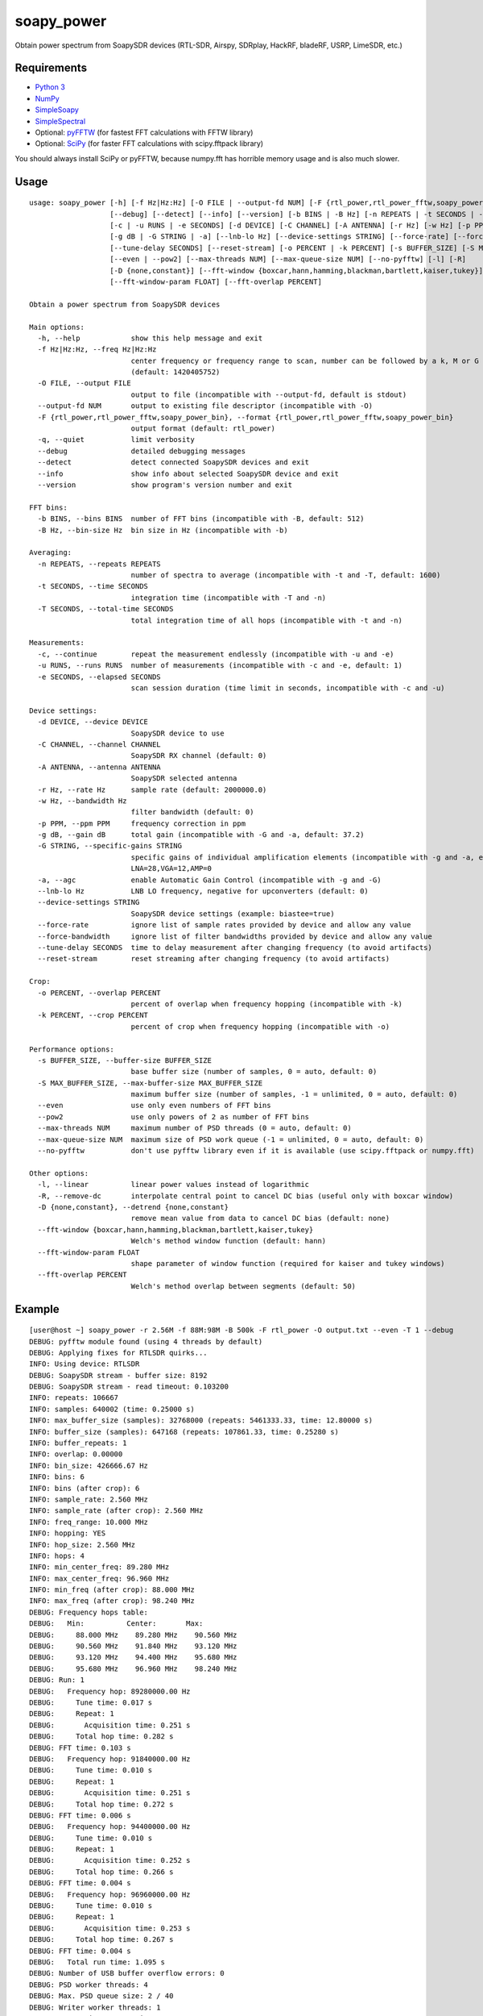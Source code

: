 soapy_power
===========

Obtain power spectrum from SoapySDR devices (RTL-SDR, Airspy, SDRplay, HackRF, bladeRF, USRP, LimeSDR, etc.)

Requirements
------------

- `Python 3 <https://www.python.org>`_
- `NumPy <http://www.numpy.org>`_
- `SimpleSoapy <https://github.com/xmikos/simplesoapy>`_
- `SimpleSpectral <https://github.com/xmikos/simplespectral>`_
- Optional: `pyFFTW <https://github.com/pyFFTW/pyFFTW>`_ (for fastest FFT calculations with FFTW library)
- Optional: `SciPy <https://www.scipy.org>`_ (for faster FFT calculations with scipy.fftpack library)

You should always install SciPy or pyFFTW, because numpy.fft has horrible
memory usage and is also much slower.

Usage
-----
::

    usage: soapy_power [-h] [-f Hz|Hz:Hz] [-O FILE | --output-fd NUM] [-F {rtl_power,rtl_power_fftw,soapy_power_bin}] [-q]
                       [--debug] [--detect] [--info] [--version] [-b BINS | -B Hz] [-n REPEATS | -t SECONDS | -T SECONDS]
                       [-c | -u RUNS | -e SECONDS] [-d DEVICE] [-C CHANNEL] [-A ANTENNA] [-r Hz] [-w Hz] [-p PPM]
                       [-g dB | -G STRING | -a] [--lnb-lo Hz] [--device-settings STRING] [--force-rate] [--force-bandwidth]
                       [--tune-delay SECONDS] [--reset-stream] [-o PERCENT | -k PERCENT] [-s BUFFER_SIZE] [-S MAX_BUFFER_SIZE]
                       [--even | --pow2] [--max-threads NUM] [--max-queue-size NUM] [--no-pyfftw] [-l] [-R]
                       [-D {none,constant}] [--fft-window {boxcar,hann,hamming,blackman,bartlett,kaiser,tukey}]
                       [--fft-window-param FLOAT] [--fft-overlap PERCENT]
    
    Obtain a power spectrum from SoapySDR devices
    
    Main options:
      -h, --help            show this help message and exit
      -f Hz|Hz:Hz, --freq Hz|Hz:Hz
                            center frequency or frequency range to scan, number can be followed by a k, M or G multiplier
                            (default: 1420405752)
      -O FILE, --output FILE
                            output to file (incompatible with --output-fd, default is stdout)
      --output-fd NUM       output to existing file descriptor (incompatible with -O)
      -F {rtl_power,rtl_power_fftw,soapy_power_bin}, --format {rtl_power,rtl_power_fftw,soapy_power_bin}
                            output format (default: rtl_power)
      -q, --quiet           limit verbosity
      --debug               detailed debugging messages
      --detect              detect connected SoapySDR devices and exit
      --info                show info about selected SoapySDR device and exit
      --version             show program's version number and exit
    
    FFT bins:
      -b BINS, --bins BINS  number of FFT bins (incompatible with -B, default: 512)
      -B Hz, --bin-size Hz  bin size in Hz (incompatible with -b)
    
    Averaging:
      -n REPEATS, --repeats REPEATS
                            number of spectra to average (incompatible with -t and -T, default: 1600)
      -t SECONDS, --time SECONDS
                            integration time (incompatible with -T and -n)
      -T SECONDS, --total-time SECONDS
                            total integration time of all hops (incompatible with -t and -n)
    
    Measurements:
      -c, --continue        repeat the measurement endlessly (incompatible with -u and -e)
      -u RUNS, --runs RUNS  number of measurements (incompatible with -c and -e, default: 1)
      -e SECONDS, --elapsed SECONDS
                            scan session duration (time limit in seconds, incompatible with -c and -u)
    
    Device settings:
      -d DEVICE, --device DEVICE
                            SoapySDR device to use
      -C CHANNEL, --channel CHANNEL
                            SoapySDR RX channel (default: 0)
      -A ANTENNA, --antenna ANTENNA
                            SoapySDR selected antenna
      -r Hz, --rate Hz      sample rate (default: 2000000.0)
      -w Hz, --bandwidth Hz
                            filter bandwidth (default: 0)
      -p PPM, --ppm PPM     frequency correction in ppm
      -g dB, --gain dB      total gain (incompatible with -G and -a, default: 37.2)
      -G STRING, --specific-gains STRING
                            specific gains of individual amplification elements (incompatible with -g and -a, example:
                            LNA=28,VGA=12,AMP=0
      -a, --agc             enable Automatic Gain Control (incompatible with -g and -G)
      --lnb-lo Hz           LNB LO frequency, negative for upconverters (default: 0)
      --device-settings STRING
                            SoapySDR device settings (example: biastee=true)
      --force-rate          ignore list of sample rates provided by device and allow any value
      --force-bandwidth     ignore list of filter bandwidths provided by device and allow any value
      --tune-delay SECONDS  time to delay measurement after changing frequency (to avoid artifacts)
      --reset-stream        reset streaming after changing frequency (to avoid artifacts)
    
    Crop:
      -o PERCENT, --overlap PERCENT
                            percent of overlap when frequency hopping (incompatible with -k)
      -k PERCENT, --crop PERCENT
                            percent of crop when frequency hopping (incompatible with -o)
    
    Performance options:
      -s BUFFER_SIZE, --buffer-size BUFFER_SIZE
                            base buffer size (number of samples, 0 = auto, default: 0)
      -S MAX_BUFFER_SIZE, --max-buffer-size MAX_BUFFER_SIZE
                            maximum buffer size (number of samples, -1 = unlimited, 0 = auto, default: 0)
      --even                use only even numbers of FFT bins
      --pow2                use only powers of 2 as number of FFT bins
      --max-threads NUM     maximum number of PSD threads (0 = auto, default: 0)
      --max-queue-size NUM  maximum size of PSD work queue (-1 = unlimited, 0 = auto, default: 0)
      --no-pyfftw           don't use pyfftw library even if it is available (use scipy.fftpack or numpy.fft)
    
    Other options:
      -l, --linear          linear power values instead of logarithmic
      -R, --remove-dc       interpolate central point to cancel DC bias (useful only with boxcar window)
      -D {none,constant}, --detrend {none,constant}
                            remove mean value from data to cancel DC bias (default: none)
      --fft-window {boxcar,hann,hamming,blackman,bartlett,kaiser,tukey}
                            Welch's method window function (default: hann)
      --fft-window-param FLOAT
                            shape parameter of window function (required for kaiser and tukey windows)
      --fft-overlap PERCENT
                            Welch's method overlap between segments (default: 50)

Example
-------
::

    [user@host ~] soapy_power -r 2.56M -f 88M:98M -B 500k -F rtl_power -O output.txt --even -T 1 --debug
    DEBUG: pyfftw module found (using 4 threads by default)
    DEBUG: Applying fixes for RTLSDR quirks...
    INFO: Using device: RTLSDR
    DEBUG: SoapySDR stream - buffer size: 8192
    DEBUG: SoapySDR stream - read timeout: 0.103200
    INFO: repeats: 106667
    INFO: samples: 640002 (time: 0.25000 s)
    INFO: max_buffer_size (samples): 32768000 (repeats: 5461333.33, time: 12.80000 s)
    INFO: buffer_size (samples): 647168 (repeats: 107861.33, time: 0.25280 s)
    INFO: buffer_repeats: 1
    INFO: overlap: 0.00000
    INFO: bin_size: 426666.67 Hz
    INFO: bins: 6
    INFO: bins (after crop): 6
    INFO: sample_rate: 2.560 MHz
    INFO: sample_rate (after crop): 2.560 MHz
    INFO: freq_range: 10.000 MHz
    INFO: hopping: YES
    INFO: hop_size: 2.560 MHz
    INFO: hops: 4
    INFO: min_center_freq: 89.280 MHz
    INFO: max_center_freq: 96.960 MHz
    INFO: min_freq (after crop): 88.000 MHz
    INFO: max_freq (after crop): 98.240 MHz
    DEBUG: Frequency hops table:
    DEBUG:   Min:          Center:       Max:    
    DEBUG:     88.000 MHz    89.280 MHz    90.560 MHz
    DEBUG:     90.560 MHz    91.840 MHz    93.120 MHz
    DEBUG:     93.120 MHz    94.400 MHz    95.680 MHz
    DEBUG:     95.680 MHz    96.960 MHz    98.240 MHz
    DEBUG: Run: 1
    DEBUG:   Frequency hop: 89280000.00 Hz
    DEBUG:     Tune time: 0.017 s
    DEBUG:     Repeat: 1
    DEBUG:       Acquisition time: 0.251 s
    DEBUG:     Total hop time: 0.282 s
    DEBUG: FFT time: 0.103 s
    DEBUG:   Frequency hop: 91840000.00 Hz
    DEBUG:     Tune time: 0.010 s
    DEBUG:     Repeat: 1
    DEBUG:       Acquisition time: 0.251 s
    DEBUG:     Total hop time: 0.272 s
    DEBUG: FFT time: 0.006 s
    DEBUG:   Frequency hop: 94400000.00 Hz
    DEBUG:     Tune time: 0.010 s
    DEBUG:     Repeat: 1
    DEBUG:       Acquisition time: 0.252 s
    DEBUG:     Total hop time: 0.266 s
    DEBUG: FFT time: 0.004 s
    DEBUG:   Frequency hop: 96960000.00 Hz
    DEBUG:     Tune time: 0.010 s
    DEBUG:     Repeat: 1
    DEBUG:       Acquisition time: 0.253 s
    DEBUG:     Total hop time: 0.267 s
    DEBUG: FFT time: 0.004 s
    DEBUG:   Total run time: 1.095 s
    DEBUG: Number of USB buffer overflow errors: 0
    DEBUG: PSD worker threads: 4
    DEBUG: Max. PSD queue size: 2 / 40
    DEBUG: Writer worker threads: 1
    DEBUG: Max. Writer queue size: 2 / 100
    INFO: Total time: 1.137 s

Output::

    2017-03-17, 13:18:25, 88000000.0, 90560000.0, 426666.666667, 647168, -98.6323, -98.7576, -97.3716, -98.3133, -98.8829, -98.9333
    2017-03-17, 13:18:25, 90560000.0, 93120000.0, 426666.666667, 647168, -95.7163, -96.2564, -97.01, -98.1281, -90.701, -88.0872
    2017-03-17, 13:18:25, 93120000.0, 95680000.0, 426666.666667, 647168, -99.0242, -91.3061, -91.9134, -85.4561, -86.0053, -97.8411
    2017-03-17, 13:18:26, 95680000.0, 98240000.0, 426666.666667, 647168, -94.2324, -83.7932, -78.3108, -82.033, -89.1212, -97.4499
